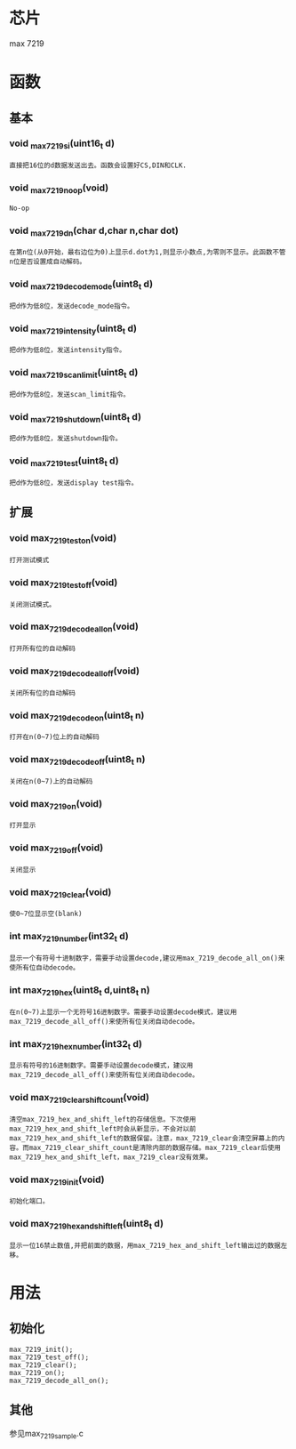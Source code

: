 * 芯片
max 7219
* 函数
** 基本
*** void _max_7219_si(uint16_t d)
#+begin_example
直接把16位的d数据发送出去。函数会设置好CS,DIN和CLK.
#+end_example
*** void  _max_7219_noop(void)
#+begin_example
No-op
#+end_example
*** void _max_7219_dn(char d,char n,char dot)
#+begin_example
在第n位(从0开始，最右边位为0)上显示d.dot为1,则显示小数点,为零则不显示。此函数不管n位是否设置成自动解码。
#+end_example
*** void _max_7219_decode_mode(uint8_t d)
#+begin_example
把d作为低8位，发送decode_mode指令。
#+end_example
*** void _max_7219_intensity(uint8_t d)
#+begin_example
把d作为低8位，发送intensity指令。
#+end_example
*** void _max_7219_scan_limit(uint8_t d)
#+begin_example
把d作为低8位，发送scan_limit指令。
#+end_example
*** void _max_7219_shutdown(uint8_t d)
#+begin_example
把d作为低8位，发送shutdown指令。
#+end_example
*** void _max_7219_test(uint8_t d)
#+begin_example
把d作为低8位，发送display test指令。
#+end_example
** 扩展
*** void max_7219_test_on(void)
#+begin_example
打开测试模式
#+end_example
*** void max_7219_test_off(void)
#+begin_example
关闭测试模式。
#+end_example
*** void max_7219_decode_all_on(void)
#+begin_example
打开所有位的自动解码
#+end_example
*** void max_7219_decode_all_off(void)
#+begin_example
关闭所有位的自动解码
#+end_example
*** void max_7219_decode_on(uint8_t n)
#+begin_example
打开在n(0~7)位上的自动解码
#+end_example
*** void max_7219_decode_off(uint8_t n)
#+begin_example
关闭在n(0~7)上的自动解码
#+end_example
*** void max_7219_on(void)
#+begin_example
打开显示
#+end_example
*** void max_7219_off(void)
#+begin_example
关闭显示
#+end_example
*** void max_7219_clear(void)
#+begin_example
使0~7位显示空(blank)
#+end_example
*** int max_7219_number(int32_t d)
#+begin_example
显示一个有符号十进制数字，需要手动设置decode,建议用max_7219_decode_all_on()来使所有位自动decode。
#+end_example
*** int max_7219_hex(uint8_t d,uint8_t n)
#+begin_example
在n(0~7)上显示一个无符号16进制数字。需要手动设置decode模式，建议用max_7219_decode_all_off()来使所有位关闭自动decode。
#+end_example
*** int max_7219_hex_number(int32_t d)
#+begin_example
显示有符号的16进制数字。需要手动设置decode模式，建议用max_7219_decode_all_off()来使所有位关闭自动decode。
#+end_example
*** void max_7219_clear_shift_count(void)
#+begin_example
清空max_7219_hex_and_shift_left的存储信息。下次使用max_7219_hex_and_shift_left时会从新显示，不会对以前max_7219_hex_and_shift_left的数据保留。注意，max_7219_clear会清空屏幕上的内容。而max_7219_clear_shift_count是清除内部的数据存储。max_7219_clear后使用max_7219_hex_and_shift_left，max_7219_clear没有效果。
#+end_example
*** void max_7219_init(void)
#+begin_example
初始化端口。
#+end_example
*** void max_7219_hex_and_shift_left(uint8_t d)
#+begin_example
显示一位16禁止数值,并把前面的数据，用max_7219_hex_and_shift_left输出过的数据左移。
#+end_example
* 用法
** 初始化
#+begin_example
max_7219_init();
max_7219_test_off();
max_7219_clear();
max_7219_on();
max_7219_decode_all_on();
#+end_example
** 其他
   参见max_7219_sample.c
